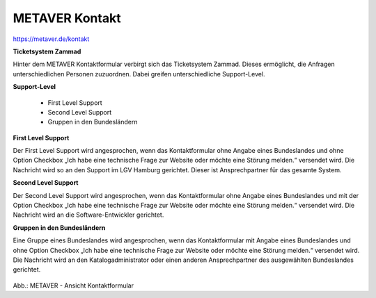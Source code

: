
METAVER Kontakt
===============

https://metaver.de/kontakt

**Ticketsystem Zammad**

Hinter dem METAVER Kontaktformular verbirgt sich das Ticketsystem Zammad. Dieses ermöglicht, die Anfragen unterschiedlichen Personen zuzuordnen. Dabei greifen unterschiedliche Support-Level.

**Support-Level**

 - First Level Support
 - Second Level Support
 - Gruppen in den Bundesländern

**First Level Support**

Der First Level Support wird angesprochen, wenn das Kontaktformular ohne Angabe eines Bundeslandes und ohne Option Checkbox „Ich habe eine technische Frage zur Website oder möchte eine Störung melden.“ versendet wird. Die Nachricht wird so an den Support im LGV Hamburg gerichtet. Dieser ist Ansprechpartner für das gesamte System.

**Second Level Support**

Der Second Level Support wird angesprochen, wenn das Kontaktformular ohne Angabe eines Bundeslandes und mit der Option Checkbox „Ich habe eine technische Frage zur Website oder möchte eine Störung melden.“ versendet wird. Die Nachricht wird an die Software-Entwickler gerichtet.

**Gruppen in den Bundesländern**

Eine Gruppe eines Bundeslandes wird angesprochen, wenn das Kontaktformular mit Angabe eines Bundeslandes und ohne Option Checkbox „Ich habe eine technische Frage zur Website oder möchte eine Störung melden.“ versendet wird. Die Nachricht wird an den Katalogadministrator oder einen anderen Ansprechpartner des ausgewählten Bundeslandes gerichtet.

    .. image:: ../../img_ige/metaver_portal/metaver_kontakt.png

Abb.: METAVER - Ansicht Kontaktformular